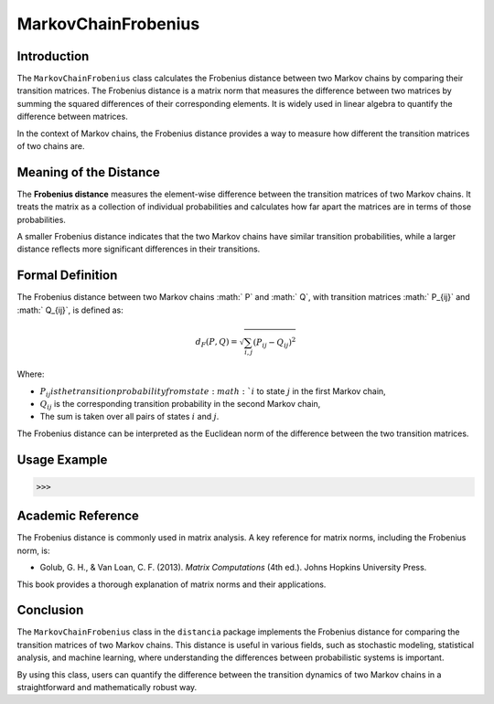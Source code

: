 MarkovChainFrobenius
=====================

Introduction
------------

The ``MarkovChainFrobenius`` class calculates the Frobenius distance between two Markov chains by comparing their transition matrices. The Frobenius distance is a matrix norm that measures the difference between two matrices by summing the squared differences of their corresponding elements. It is widely used in linear algebra to quantify the difference between matrices.

In the context of Markov chains, the Frobenius distance provides a way to measure how different the transition matrices of two chains are.

Meaning of the Distance
-----------------------

The **Frobenius distance** measures the element-wise difference between the transition matrices of two Markov chains. It treats the matrix as a collection of individual probabilities and calculates how far apart the matrices are in terms of those probabilities.

A smaller Frobenius distance indicates that the two Markov chains have similar transition probabilities, while a larger distance reflects more significant differences in their transitions.

Formal Definition
-----------------

The Frobenius distance between two Markov chains :math:` P` and :math:` Q`, with transition matrices :math:` P_{ij}` and :math:` Q_{ij}`, is defined as:

.. math::

    d_{F}(P, Q) = \sqrt{ \sum_{i,j} (P_{ij} - Q_{ij})^2 }

Where:

- :math:`P_{ij} is the transition probability from state :math:`i` to state :math:`j` in the first Markov chain,
- :math:`Q_{ij}` is the corresponding transition probability in the second Markov chain,
- The sum is taken over all pairs of states :math:`i` and :math:`j`.

The Frobenius distance can be interpreted as the Euclidean norm of the difference between the two transition matrices.

Usage Example
-------------


.. code-block:: python



.. code-block:: bash

   >>>

Academic Reference
------------------

The Frobenius distance is commonly used in matrix analysis. A key reference for matrix norms, including the Frobenius norm, is:

- Golub, G. H., & Van Loan, C. F. (2013). *Matrix Computations* (4th ed.). Johns Hopkins University Press.

This book provides a thorough explanation of matrix norms and their applications.

Conclusion
----------

The ``MarkovChainFrobenius`` class in the ``distancia`` package implements the Frobenius distance for comparing the transition matrices of two Markov chains. This distance is useful in various fields, such as stochastic modeling, statistical analysis, and machine learning, where understanding the differences between probabilistic systems is important.

By using this class, users can quantify the difference between the transition dynamics of two Markov chains in a straightforward and mathematically robust way.

